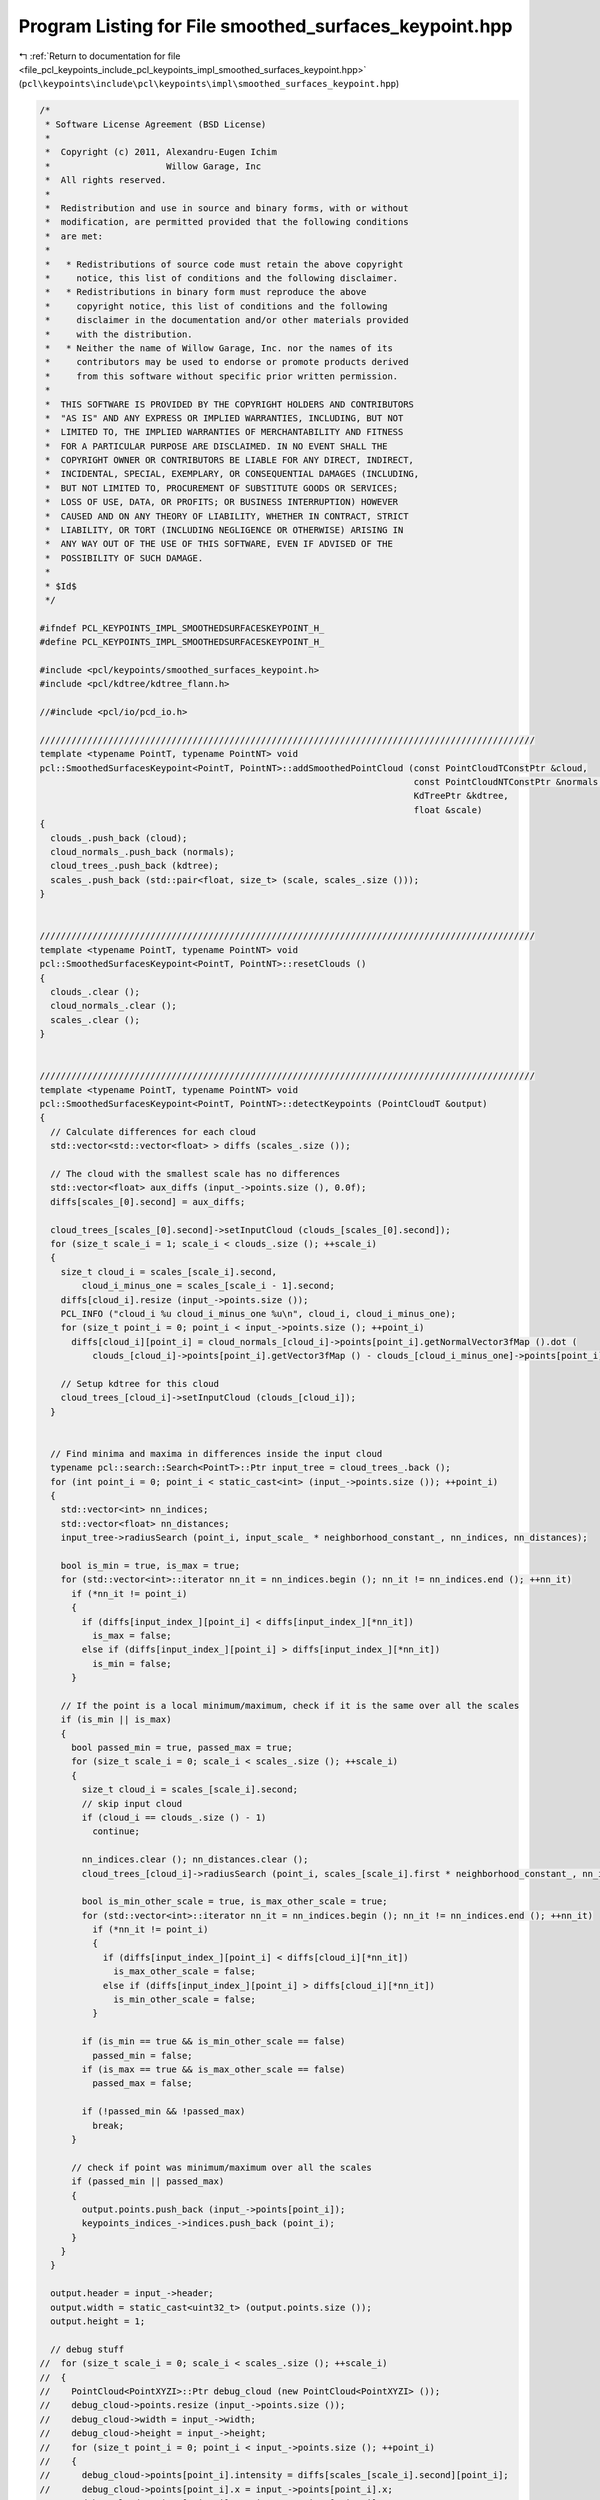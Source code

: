 
.. _program_listing_file_pcl_keypoints_include_pcl_keypoints_impl_smoothed_surfaces_keypoint.hpp:

Program Listing for File smoothed_surfaces_keypoint.hpp
=======================================================

|exhale_lsh| :ref:`Return to documentation for file <file_pcl_keypoints_include_pcl_keypoints_impl_smoothed_surfaces_keypoint.hpp>` (``pcl\keypoints\include\pcl\keypoints\impl\smoothed_surfaces_keypoint.hpp``)

.. |exhale_lsh| unicode:: U+021B0 .. UPWARDS ARROW WITH TIP LEFTWARDS

.. code-block:: cpp

   /*
    * Software License Agreement (BSD License)
    *
    *  Copyright (c) 2011, Alexandru-Eugen Ichim
    *                      Willow Garage, Inc
    *  All rights reserved.
    *
    *  Redistribution and use in source and binary forms, with or without
    *  modification, are permitted provided that the following conditions
    *  are met:
    *
    *   * Redistributions of source code must retain the above copyright
    *     notice, this list of conditions and the following disclaimer.
    *   * Redistributions in binary form must reproduce the above
    *     copyright notice, this list of conditions and the following
    *     disclaimer in the documentation and/or other materials provided
    *     with the distribution.
    *   * Neither the name of Willow Garage, Inc. nor the names of its
    *     contributors may be used to endorse or promote products derived
    *     from this software without specific prior written permission.
    *
    *  THIS SOFTWARE IS PROVIDED BY THE COPYRIGHT HOLDERS AND CONTRIBUTORS
    *  "AS IS" AND ANY EXPRESS OR IMPLIED WARRANTIES, INCLUDING, BUT NOT
    *  LIMITED TO, THE IMPLIED WARRANTIES OF MERCHANTABILITY AND FITNESS
    *  FOR A PARTICULAR PURPOSE ARE DISCLAIMED. IN NO EVENT SHALL THE
    *  COPYRIGHT OWNER OR CONTRIBUTORS BE LIABLE FOR ANY DIRECT, INDIRECT,
    *  INCIDENTAL, SPECIAL, EXEMPLARY, OR CONSEQUENTIAL DAMAGES (INCLUDING,
    *  BUT NOT LIMITED TO, PROCUREMENT OF SUBSTITUTE GOODS OR SERVICES;
    *  LOSS OF USE, DATA, OR PROFITS; OR BUSINESS INTERRUPTION) HOWEVER
    *  CAUSED AND ON ANY THEORY OF LIABILITY, WHETHER IN CONTRACT, STRICT
    *  LIABILITY, OR TORT (INCLUDING NEGLIGENCE OR OTHERWISE) ARISING IN
    *  ANY WAY OUT OF THE USE OF THIS SOFTWARE, EVEN IF ADVISED OF THE
    *  POSSIBILITY OF SUCH DAMAGE.
    *
    * $Id$
    */
   
   #ifndef PCL_KEYPOINTS_IMPL_SMOOTHEDSURFACESKEYPOINT_H_
   #define PCL_KEYPOINTS_IMPL_SMOOTHEDSURFACESKEYPOINT_H_
   
   #include <pcl/keypoints/smoothed_surfaces_keypoint.h>
   #include <pcl/kdtree/kdtree_flann.h>
   
   //#include <pcl/io/pcd_io.h>
   
   //////////////////////////////////////////////////////////////////////////////////////////////
   template <typename PointT, typename PointNT> void
   pcl::SmoothedSurfacesKeypoint<PointT, PointNT>::addSmoothedPointCloud (const PointCloudTConstPtr &cloud,
                                                                          const PointCloudNTConstPtr &normals,
                                                                          KdTreePtr &kdtree,
                                                                          float &scale)
   {
     clouds_.push_back (cloud);
     cloud_normals_.push_back (normals);
     cloud_trees_.push_back (kdtree);
     scales_.push_back (std::pair<float, size_t> (scale, scales_.size ()));
   }
   
   
   //////////////////////////////////////////////////////////////////////////////////////////////
   template <typename PointT, typename PointNT> void
   pcl::SmoothedSurfacesKeypoint<PointT, PointNT>::resetClouds ()
   {
     clouds_.clear ();
     cloud_normals_.clear ();
     scales_.clear ();
   }
   
   
   //////////////////////////////////////////////////////////////////////////////////////////////
   template <typename PointT, typename PointNT> void
   pcl::SmoothedSurfacesKeypoint<PointT, PointNT>::detectKeypoints (PointCloudT &output)
   {
     // Calculate differences for each cloud
     std::vector<std::vector<float> > diffs (scales_.size ());
   
     // The cloud with the smallest scale has no differences
     std::vector<float> aux_diffs (input_->points.size (), 0.0f);
     diffs[scales_[0].second] = aux_diffs;
   
     cloud_trees_[scales_[0].second]->setInputCloud (clouds_[scales_[0].second]);
     for (size_t scale_i = 1; scale_i < clouds_.size (); ++scale_i)
     {
       size_t cloud_i = scales_[scale_i].second,
           cloud_i_minus_one = scales_[scale_i - 1].second;
       diffs[cloud_i].resize (input_->points.size ());
       PCL_INFO ("cloud_i %u cloud_i_minus_one %u\n", cloud_i, cloud_i_minus_one);
       for (size_t point_i = 0; point_i < input_->points.size (); ++point_i)
         diffs[cloud_i][point_i] = cloud_normals_[cloud_i]->points[point_i].getNormalVector3fMap ().dot (
             clouds_[cloud_i]->points[point_i].getVector3fMap () - clouds_[cloud_i_minus_one]->points[point_i].getVector3fMap ());
   
       // Setup kdtree for this cloud
       cloud_trees_[cloud_i]->setInputCloud (clouds_[cloud_i]);
     }
   
   
     // Find minima and maxima in differences inside the input cloud
     typename pcl::search::Search<PointT>::Ptr input_tree = cloud_trees_.back ();
     for (int point_i = 0; point_i < static_cast<int> (input_->points.size ()); ++point_i)
     {
       std::vector<int> nn_indices;
       std::vector<float> nn_distances;
       input_tree->radiusSearch (point_i, input_scale_ * neighborhood_constant_, nn_indices, nn_distances);
   
       bool is_min = true, is_max = true;
       for (std::vector<int>::iterator nn_it = nn_indices.begin (); nn_it != nn_indices.end (); ++nn_it)
         if (*nn_it != point_i)
         {
           if (diffs[input_index_][point_i] < diffs[input_index_][*nn_it])
             is_max = false;
           else if (diffs[input_index_][point_i] > diffs[input_index_][*nn_it])
             is_min = false;
         }
   
       // If the point is a local minimum/maximum, check if it is the same over all the scales
       if (is_min || is_max)
       {
         bool passed_min = true, passed_max = true;
         for (size_t scale_i = 0; scale_i < scales_.size (); ++scale_i)
         {
           size_t cloud_i = scales_[scale_i].second;
           // skip input cloud
           if (cloud_i == clouds_.size () - 1)
             continue;
   
           nn_indices.clear (); nn_distances.clear ();
           cloud_trees_[cloud_i]->radiusSearch (point_i, scales_[scale_i].first * neighborhood_constant_, nn_indices, nn_distances);
   
           bool is_min_other_scale = true, is_max_other_scale = true;
           for (std::vector<int>::iterator nn_it = nn_indices.begin (); nn_it != nn_indices.end (); ++nn_it)
             if (*nn_it != point_i)
             {
               if (diffs[input_index_][point_i] < diffs[cloud_i][*nn_it])
                 is_max_other_scale = false;
               else if (diffs[input_index_][point_i] > diffs[cloud_i][*nn_it])
                 is_min_other_scale = false;
             }
   
           if (is_min == true && is_min_other_scale == false)
             passed_min = false;
           if (is_max == true && is_max_other_scale == false)
             passed_max = false;
   
           if (!passed_min && !passed_max)
             break;
         }
   
         // check if point was minimum/maximum over all the scales
         if (passed_min || passed_max)
         {
           output.points.push_back (input_->points[point_i]);
           keypoints_indices_->indices.push_back (point_i);
         }
       }
     }
   
     output.header = input_->header;
     output.width = static_cast<uint32_t> (output.points.size ());
     output.height = 1;
   
     // debug stuff
   //  for (size_t scale_i = 0; scale_i < scales_.size (); ++scale_i)
   //  {
   //    PointCloud<PointXYZI>::Ptr debug_cloud (new PointCloud<PointXYZI> ());
   //    debug_cloud->points.resize (input_->points.size ());
   //    debug_cloud->width = input_->width;
   //    debug_cloud->height = input_->height;
   //    for (size_t point_i = 0; point_i < input_->points.size (); ++point_i)
   //    {
   //      debug_cloud->points[point_i].intensity = diffs[scales_[scale_i].second][point_i];
   //      debug_cloud->points[point_i].x = input_->points[point_i].x;
   //      debug_cloud->points[point_i].y = input_->points[point_i].y;
   //      debug_cloud->points[point_i].z = input_->points[point_i].z;
   //    }
   
   //    char str[512]; sprintf (str, "diffs_%2d.pcd", scale_i);
   //    io::savePCDFile (str, *debug_cloud);
   //  }
   }
   
   //////////////////////////////////////////////////////////////////////////////////////////////
   template <typename PointT, typename PointNT> bool
   pcl::SmoothedSurfacesKeypoint<PointT, PointNT>::initCompute ()
   {
     PCL_INFO ("SmoothedSurfacesKeypoint initCompute () called\n");
     if ( !Keypoint<PointT, PointT>::initCompute ())
     {
       PCL_ERROR ("[pcl::SmoothedSurfacesKeypoints::initCompute] Keypoint::initCompute failed\n");
       return false;
     }
   
     if (!normals_)
     {
       PCL_ERROR ("[pcl::SmoothedSurfacesKeypoints::initCompute] Input normals were not set\n");
       return false;
     }
     if (clouds_.size () == 0)
     {
       PCL_ERROR ("[pcl::SmoothedSurfacesKeypoints::initCompute] No other clouds were set apart from the input\n");
       return false;
     }
   
     if (input_->points.size () != normals_->points.size ())
     {
       PCL_ERROR ("[pcl::SmoothedSurfacesKeypoints::initCompute] The input cloud and the input normals differ in size\n");
       return false;
     }
   
     for (size_t cloud_i = 0; cloud_i < clouds_.size (); ++cloud_i)
     {
       if (clouds_[cloud_i]->points.size () != input_->points.size ())
       {
         PCL_ERROR ("[pcl::SmoothedSurfacesKeypoints::initCompute] Cloud %d does not have the same number of points as the input cloud\n", cloud_i);
         return false;
       }
   
       if (cloud_normals_[cloud_i]->points.size () != input_->points.size ())
       {
         PCL_ERROR ("[pcl::SmoothedSurfacesKeypoints::initCompute] Normals for cloud %d do not have the same number of points as the input cloud\n", cloud_i);
         return false;
       }
     }
   
     // Add the input cloud as the last index
     scales_.push_back (std::pair<float, size_t> (input_scale_, scales_.size ()));
     clouds_.push_back (input_);
     cloud_normals_.push_back (normals_);
     cloud_trees_.push_back (tree_);
     // Sort the clouds by their scales
     sort (scales_.begin (), scales_.end (), compareScalesFunction);
   
     // Find the index of the input after sorting
     for (size_t i = 0; i < scales_.size (); ++i)
       if (scales_[i].second == scales_.size () - 1)
       {
         input_index_ = i;
         break;
       }
   
     PCL_INFO ("Scales: ");
     for (size_t i = 0; i < scales_.size (); ++i) PCL_INFO ("(%d %f), ", scales_[i].second, scales_[i].first);
     PCL_INFO ("\n");
   
     return (true);
   }
   
   
   #define PCL_INSTANTIATE_SmoothedSurfacesKeypoint(T,NT) template class PCL_EXPORTS pcl::SmoothedSurfacesKeypoint<T,NT>;
   
   
   #endif /* PCL_KEYPOINTS_IMPL_SMOOTHEDSURFACESKEYPOINT_H_ */
